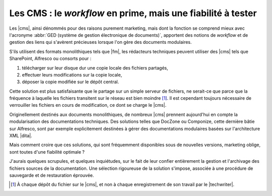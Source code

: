 .. Copyright 2011-2015 Olivier Carrère
.. Cette œuvre est mise à disposition selon les termes de la licence Creative
.. Commons Attribution - Pas d'utilisation commerciale - Partage dans les mêmes
.. conditions 4.0 international.

.. code review: no code

.. _les-cms-le-workflow-en-prime-mais-une-fiabilite-a-tester:

Les CMS : le *workflow* en prime, mais une fiabilité à tester
=============================================================

Les |cms|, ainsi dénommés pour des raisons
purement marketing, mais dont la fonction se comprend mieux avec l'acronyme
:abbr:`GED (système de gestion électronique de documents)`, apportent des
notions de *workflow* et de gestion des liens qui s'avèrent précieuses lorsque
l'on gère des documents modulaires.

S'ils utilisent des formats monolithiques tels que |fm|, les rédacteurs
techniques peuvent utiliser des |cms| tels que SharePoint, Alfresco ou
consorts pour :

#. télécharger sur leur disque dur une copie locale des fichiers partagés,

#. effectuer leurs modifications sur la copie locale,

#. déposer la copie modifiée sur le dépôt central.

Cette solution est plus satisfaisante que le partage sur un simple serveur de
fichiers, ne serait-ce que parce que la fréquence à laquelle les fichiers
transitent sur le réseau est bien moindre [#]_. Il est cependant toujours
nécessaire de verrouiller les fichiers en cours de modification, ce dont se
charge le |cms|.

Originellement destinés aux documents monolithiques, de nombreux |cms| prennent
aujourd'hui en compte la modularisation des documentations techniques. Des
solutions telles que DocZone ou Componize, cette dernière bâtie sur Alfresco,
sont par exemple explicitement destinées à gérer des documentations modulaires
basées sur l'architecture XML |dita|.

Mais comment croire que ces solutions, qui sont fréquemment disponibles sous de
nouvelles versions, marketing oblige, sont toutes d'une fiabilité optimale ?

J'aurais quelques scrupules, et quelques inquiétudes, sur le fait de leur
confier entièrement la gestion et l'archivage des fichiers sources de la
documentation. Une sélection rigoureuse de la solution s'impose, associée à une
procédure de sauvegarde et de restauration éprouvée.

.. only:: html

   .. rubric:: Notes

.. [#] À chaque dépôt du fichier sur le |cms|, et non à chaque enregistrement de
       son travail par le |techwriter|.

.. text review: yes
